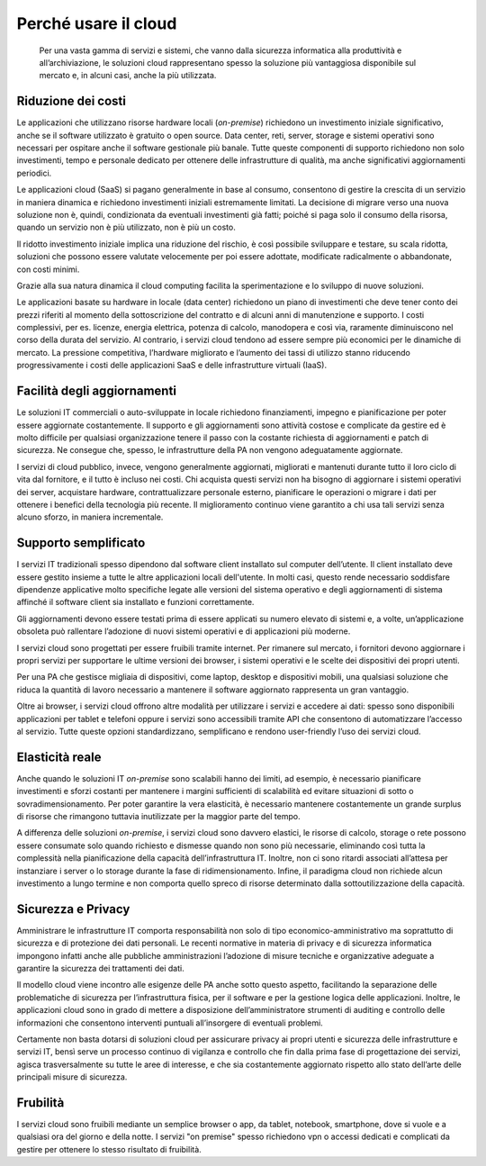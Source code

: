 Perché usare il cloud
---------------------

.. highlights:: 
   Per una vasta gamma di servizi e sistemi, che vanno dalla sicurezza
   informatica alla produttività e all’archiviazione, le soluzioni cloud
   rappresentano spesso la soluzione più vantaggiosa disponibile sul
   mercato e, in alcuni casi, anche la più utilizzata.

Riduzione dei costi
~~~~~~~~~~~~~~~~~~~

Le applicazioni che utilizzano risorse hardware locali (*on-premise*) richiedono
un investimento iniziale significativo, anche se il software utilizzato è
gratuito o open source. Data center, reti, server, storage e sistemi operativi
sono necessari per ospitare anche il software gestionale più banale. Tutte
queste componenti di supporto richiedono non solo investimenti, tempo e
personale dedicato per ottenere delle infrastrutture di qualità, ma anche
significativi aggiornamenti periodici.

Le applicazioni cloud (SaaS) si pagano generalmente in base al consumo,
consentono di gestire la crescita di un servizio in maniera dinamica e
richiedono investimenti iniziali estremamente limitati. La decisione di migrare
verso una nuova soluzione non è, quindi, condizionata da eventuali investimenti
già fatti; poiché si paga solo il consumo della risorsa, quando un servizio non è
più utilizzato, non è più un costo.

Il ridotto investimento iniziale implica una riduzione del rischio, è così
possibile sviluppare e testare, su scala ridotta, soluzioni che possono essere
valutate velocemente per poi essere adottate, modificate radicalmente o
abbandonate, con costi minimi.

Grazie alla sua natura dinamica il cloud computing facilita la sperimentazione e
lo sviluppo di nuove soluzioni.

Le applicazioni basate su hardware in locale (data center) richiedono un piano
di investimenti che deve tener conto dei prezzi riferiti al momento della
sottoscrizione del contratto e di alcuni anni di manutenzione e supporto. I
costi complessivi, per es. licenze, energia elettrica, potenza di calcolo,
manodopera e così via, raramente diminuiscono nel corso della durata del
servizio. Al contrario, i servizi cloud tendono ad essere sempre più economici
per le dinamiche di mercato. La pressione competitiva, l’hardware migliorato e
l’aumento dei tassi di utilizzo stanno riducendo progressivamente i costi delle
applicazioni SaaS e delle infrastrutture virtuali (IaaS).

Facilità degli aggiornamenti
~~~~~~~~~~~~~~~~~~~~~~~~~~~~

Le soluzioni IT commerciali o auto-sviluppate in locale richiedono
finanziamenti, impegno e pianificazione per poter essere aggiornate
costantemente. Il supporto e gli aggiornamenti sono attività costose e
complicate da gestire ed è molto difficile per qualsiasi organizzazione tenere
il passo con la costante richiesta di aggiornamenti e patch di sicurezza. Ne
consegue che, spesso, le infrastrutture della PA non vengono adeguatamente
aggiornate.

I servizi di cloud pubblico, invece, vengono generalmente aggiornati, migliorati
e mantenuti durante tutto il loro ciclo di vita dal fornitore, e il tutto è
incluso nei costi. Chi acquista questi servizi non ha bisogno di aggiornare i
sistemi operativi dei server, acquistare hardware, contrattualizzare personale
esterno, pianificare le operazioni o migrare i dati per ottenere i benefici
della tecnologia più recente. Il miglioramento continuo viene garantito a chi
usa tali servizi senza alcuno sforzo, in maniera incrementale.

Supporto semplificato
~~~~~~~~~~~~~~~~~~~~~

I servizi IT tradizionali spesso dipendono dal software client installato sul
computer dell’utente. Il client installato deve essere gestito insieme a tutte
le altre applicazioni locali dell'utente. In molti casi, questo rende necessario
soddisfare dipendenze applicative molto specifiche legate alle versioni del
sistema operativo e degli aggiornamenti di sistema affinché il software client
sia installato e funzioni correttamente.

Gli aggiornamenti devono essere testati prima di essere applicati su numero
elevato di sistemi e, a volte, un’applicazione obsoleta può rallentare
l’adozione di nuovi sistemi operativi e di applicazioni più moderne.

I servizi cloud sono progettati per essere fruibili tramite internet. Per
rimanere sul mercato, i fornitori devono aggiornare i propri servizi per
supportare le ultime versioni dei browser, i sistemi operativi e le scelte dei
dispositivi dei propri utenti.

Per una PA che gestisce migliaia di dispositivi, come laptop, desktop e
dispositivi mobili, una qualsiasi soluzione che riduca la quantità di lavoro
necessario a mantenere il software aggiornato rappresenta un gran vantaggio.

Oltre ai browser, i servizi cloud offrono altre modalità per utilizzare i
servizi e accedere ai dati: spesso sono disponibili applicazioni per tablet e
telefoni oppure i servizi sono accessibili tramite API che consentono di
automatizzare l’accesso al servizio. Tutte queste opzioni standardizzano,
semplificano e rendono user-friendly l’uso dei servizi cloud.

Elasticità reale
~~~~~~~~~~~~~~~~

Anche quando le soluzioni IT *on-premise* sono scalabili hanno dei limiti, ad
esempio, è necessario pianificare investimenti e sforzi costanti per mantenere i
margini sufficienti di scalabilità ed evitare situazioni di sotto o
sovradimensionamento. Per poter garantire la vera elasticità, è necessario
mantenere costantemente un grande surplus di risorse che rimangono tuttavia
inutilizzate per la maggior parte del tempo.

A differenza delle soluzioni *on-premise*, i servizi cloud sono davvero
elastici, le risorse di calcolo, storage o rete possono essere consumate solo
quando richiesto e dismesse quando non sono più necessarie, eliminando così
tutta la complessità nella pianificazione della capacità dell’infrastruttura IT.
Inoltre, non ci sono ritardi associati all’attesa per instanziare i server o lo
storage durante la fase di ridimensionamento. Infine, il paradigma cloud non
richiede alcun investimento a lungo termine e non comporta quello spreco di
risorse determinato dalla sottoutilizzazione della capacità.

Sicurezza e Privacy
~~~~~~~~~~~~~~~~~~~

Amministrare le infrastrutture IT comporta responsabilità non solo di tipo
economico-amministrativo ma soprattutto di sicurezza e di protezione dei dati
personali. Le recenti normative in materia di privacy e di sicurezza informatica
impongono infatti anche alle pubbliche amministrazioni l’adozione di misure
tecniche e organizzative adeguate a garantire la sicurezza dei trattamenti dei
dati.

Il modello cloud viene incontro alle esigenze delle PA anche sotto questo
aspetto, facilitando la separazione delle problematiche di sicurezza per
l’infrastruttura fisica, per il software e per la gestione logica delle
applicazioni. Inoltre, le applicazioni cloud sono in grado di mettere a
disposizione dell’amministratore strumenti di auditing e controllo delle
informazioni che consentono interventi puntuali all’insorgere di eventuali
problemi.

Certamente non basta dotarsi di soluzioni cloud per assicurare privacy ai propri
utenti e sicurezza delle infrastrutture e servizi IT, bensì serve un processo
continuo di vigilanza e controllo che fin dalla prima fase di progettazione dei
servizi, agisca trasversalmente su tutte le aree di interesse, e che sia
costantemente aggiornato rispetto allo stato dell’arte delle principali misure
di sicurezza.

Frubilità
~~~~~~~~~~~~~~~~~~~

I servizi cloud sono fruibili mediante un semplice browser o app, da tablet, notebook,
smartphone, dove si vuole e a qualsiasi ora del giorno e della notte. I servizi
"on premise" spesso richiedono vpn o accessi dedicati e complicati da gestire
per ottenere lo stesso risultato di fruibilità.

